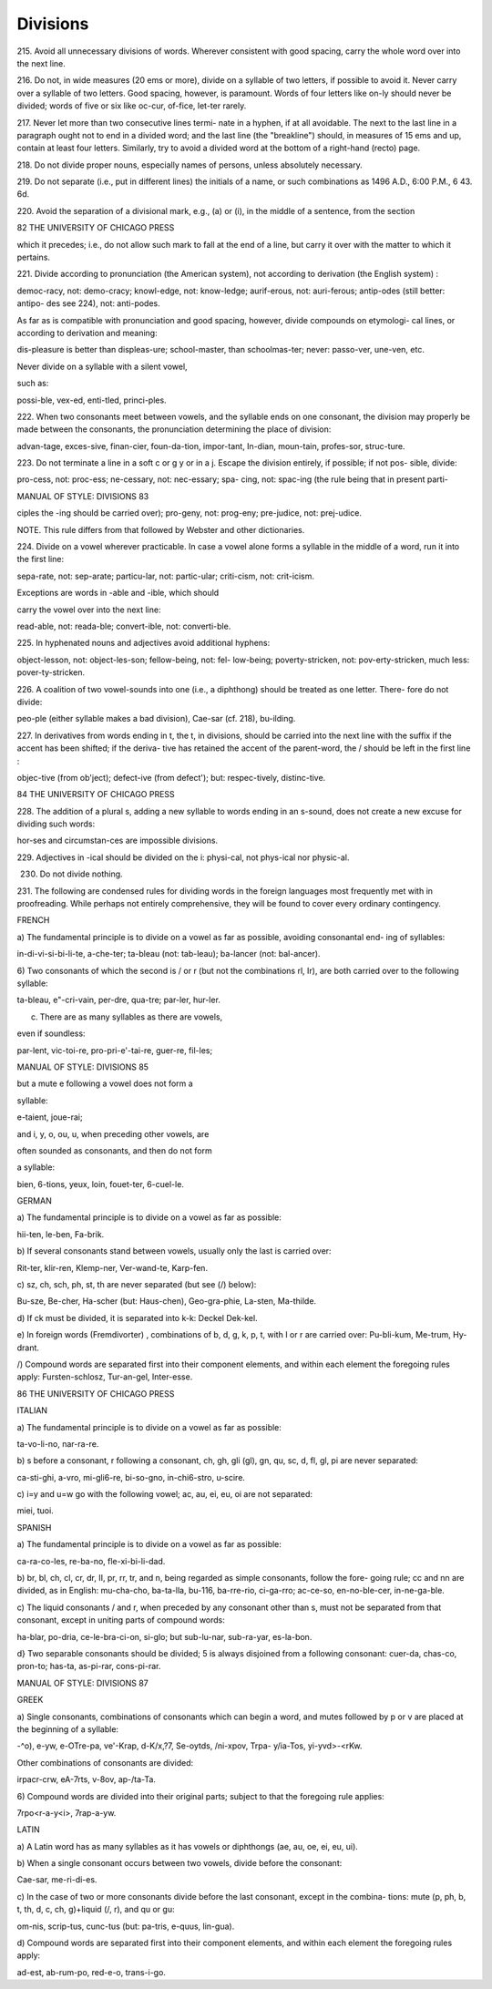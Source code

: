 Divisions
=========

215. Avoid all unnecessary divisions of words. Wherever 
consistent with good spacing, carry the whole word 
over into the next line. 

216. Do not, in wide measures (20 ems or more), divide 
on a syllable of two letters, if possible to avoid it. 
Never carry over a syllable of two letters. Good 
spacing, however, is paramount. Words of four 
letters like on-ly should never be divided; words 
of five or six like oc-cur, of-fice, let-ter rarely. 

217. Never let more than two consecutive lines termi- 
nate in a hyphen, if at all avoidable. The next to 
the last line in a paragraph ought not to end in a 
divided word; and the last line (the "breakline") 
should, in measures of 15 ems and up, contain at 
least four letters. Similarly, try to avoid a divided 
word at the bottom of a right-hand (recto) page. 

218. Do not divide proper nouns, especially names of 
persons, unless absolutely necessary. 

219. Do not separate (i.e., put in different lines) the 
initials of a name, or such combinations as 1496 A.D., 
6:00 P.M., 6 43. 6d. 

220. Avoid the separation of a divisional mark, e.g., (a) 
or (i), in the middle of a sentence, from the section 



82 THE UNIVERSITY OF CHICAGO PRESS 

which it precedes; i.e., do not allow such mark to 
fall at the end of a line, but carry it over with the 
matter to which it pertains. 

221. Divide according to pronunciation (the American 
system), not according to derivation (the English 
system) : 

democ-racy, not: demo-cracy; knowl-edge, not: know-ledge; 
aurif-erous, not: auri-ferous; antip-odes (still better: antipo- 
des see 224), not: anti-podes. 

As far as is compatible with pronunciation and good 
spacing, however, divide compounds on etymologi- 
cal lines, or according to derivation and meaning: 

dis-pleasure is better than displeas-ure; school-master, 
than schoolmas-ter; never: passo-ver, une-ven, etc. 

Never divide on a syllable with a silent vowel, 

such as: 

possi-ble, vex-ed, enti-tled, princi-ples. 

222. When two consonants meet between vowels, and 
the syllable ends on one consonant, the division 
may properly be made between the consonants, the 
pronunciation determining the place of division: 

advan-tage, exces-sive, finan-cier, foun-da-tion, impor-tant, 
In-dian, moun-tain, profes-sor, struc-ture. 

223. Do not terminate a line in a soft c or g y or in a j. 
Escape the division entirely, if possible; if not pos- 
sible, divide: 

pro-cess, not: proc-ess; ne-cessary, not: nec-essary; spa- 
cing, not: spac-ing (the rule being that in present parti- 



MANUAL OF STYLE: DIVISIONS 83 

ciples the -ing should be carried over); pro-geny, not: 
prog-eny; pre-judice, not: prej-udice. 

NOTE. This rule differs from that followed by Webster and 
other dictionaries. 

224. Divide on a vowel wherever practicable. In case a 
vowel alone forms a syllable in the middle of a word, 
run it into the first line: 

sepa-rate, not: sep-arate; particu-lar, not: partic-ular; 
criti-cism, not: crit-icism. 

Exceptions are words in -able and -ible, which should 

carry the vowel over into the next line: 

read-able, not: reada-ble; convert-ible, not: converti-ble. 

225. In hyphenated nouns and adjectives avoid additional 
hyphens: 

object-lesson, not: object-les-son; fellow-being, not: fel- 
low-being; poverty-stricken, not: pov-erty-stricken, much 
less: pover-ty-stricken. 

226. A coalition of two vowel-sounds into one (i.e., a 
diphthong) should be treated as one letter. There- 
fore do not divide: 

peo-ple (either syllable makes a bad division), Cae-sar 
(cf. 218), bu-ilding. 

227. In derivatives from words ending in t, the t, in 
divisions, should be carried into the next line with 
the suffix if the accent has been shifted; if the deriva- 
tive has retained the accent of the parent-word, 
the / should be left in the first line : 

objec-tive (from ob'ject); defect-ive (from defect'); but: 
respec-tively, distinc-tive. 



84 THE UNIVERSITY OF CHICAGO PRESS 

228. The addition of a plural s, adding a new syllable 
to words ending in an s-sound, does not create a 
new excuse for dividing such words: 

hor-ses and circumstan-ces are impossible divisions. 

229. Adjectives in -ical should be divided on the i: 
physi-cal, not phys-ical nor physic-al. 

230. Do not divide nothing. 

231. The following are condensed rules for dividing 
words in the foreign languages most frequently met 
with in proofreading. While perhaps not entirely 
comprehensive, they will be found to cover every 
ordinary contingency. 

FRENCH 

a) The fundamental principle is to divide on a 
vowel as far as possible, avoiding consonantal end- 
ing of syllables: 

in-di-vi-si-bi-li-te, a-che-ter; ta-bleau (not: tab-leau); 
ba-lancer (not: bal-ancer). 

6) Two consonants of which the second is / or r 
(but not the combinations rl, Ir), are both carried 
over to the following syllable: 

ta-bleau, e"-cri-vain, per-dre, qua-tre; par-ler, hur-ler. 

c) There are as many syllables as there are vowels, 

even if soundless: 

par-lent, vic-toi-re, pro-pri-e'-tai-re, guer-re, fil-les; 



MANUAL OF STYLE: DIVISIONS 85 

but a mute e following a vowel does not form a 

syllable: 

e-taient, joue-rai; 

and i, y, o, ou, u, when preceding other vowels, are 

often sounded as consonants, and then do not form 

a syllable: 

bien, 6-tions, yeux, loin, fouet-ter, 6-cuel-le. 

GERMAN 

a) The fundamental principle is to divide on a 
vowel as far as possible: 

hii-ten, le-ben, Fa-brik. 

b) If several consonants stand between vowels, 
usually only the last is carried over: 

Rit-ter, klir-ren, Klemp-ner, Ver-wand-te, Karp-fen. 

c) sz, ch, sch, ph, st, th are never separated (but see 
(/) below): 

Bu-sze, Be-cher, Ha-scher (but: Haus-chen), Geo-gra-phie, 
La-sten, Ma-thilde. 

d) If ck must be divided, it is separated into k-k: 
Deckel Dek-kel. 

e) In foreign words (Fremdivorter) , combinations of 
b, d, g, k, p, t, with I or r are carried over: 
Pu-bli-kum, Me-trum, Hy-drant. 

/) Compound words are separated first into their 
component elements, and within each element the 
foregoing rules apply: 
Fursten-schlosz, Tur-an-gel, Inter-esse. 



86 THE UNIVERSITY OF CHICAGO PRESS 

ITALIAN 

a) The fundamental principle is to divide on a 
vowel as far as possible: 

ta-vo-li-no, nar-ra-re. 

b) s before a consonant, r following a consonant, 
ch, gh, gli (gl), gn, qu, sc, d, fl, gl, pi are never 
separated: 

ca-sti-ghi, a-vro, mi-gli6-re, bi-so-gno, in-chi6-stro, u-scire. 

c) i=y and u=w go with the following vowel; 
ac, au, ei, eu, oi are not separated: 

miei, tuoi. 

SPANISH 

a) The fundamental principle is to divide on a 
vowel as far as possible: 

ca-ra-co-les, re-ba-no, fle-xi-bi-li-dad. 

b) br, bl, ch, cl, cr, dr, II, pr, rr, tr, and n, being 
regarded as simple consonants, follow the fore- 
going rule; cc and nn are divided, as in English: 
mu-cha-cho, ba-ta-lla, bu-116, ba-rre-rio, ci-ga-rro; ac-ce-so, 
en-no-ble-cer, in-ne-ga-ble. 

c) The liquid consonants / and r, when preceded by 
any consonant other than s, must not be separated 
from that consonant, except in uniting parts of 
compound words: 

ha-blar, po-dria, ce-le-bra-ci-on, si-glo; but sub-lu-nar, 
sub-ra-yar, es-la-bon. 

d} Two separable consonants should be divided; 
5 is always disjoined from a following consonant: 
cuer-da, chas-co, pron-to; has-ta, as-pi-rar, cons-pi-rar. 



MANUAL OF STYLE: DIVISIONS 87 

GREEK 

a) Single consonants, combinations of consonants 
which can begin a word, and mutes followed by p 
or v are placed at the beginning of a syllable: 

-^o), e-yw, e-OTre-pa, ve'-Krap, d-K/x,?7, Se-oytds, /ni-xpov, Trpa- 
y/ia-Tos, yi-yvd>-<rKw. 

Other combinations of consonants are divided: 

irpacr-crw, eA-7rts, v-8ov, ap-/ta-Ta. 

6) Compound words are divided into their original 
parts; subject to that the foregoing rule applies: 

7rpo<r-a-y<i>, 7rap-a-yw. 

LATIN 

a) A Latin word has as many syllables as it has 
vowels or diphthongs (ae, au, oe, ei, eu, ui). 

b) When a single consonant occurs between two 
vowels, divide before the consonant: 

Cae-sar, me-ri-di-es. 

c) In the case of two or more consonants divide 
before the last consonant, except in the combina- 
tions: mute (p, ph, b, t, th, d, c, ch, g)+liquid (/, r), 
and qu or gu: 

om-nis, scrip-tus, cunc-tus (but: pa-tris, e-quus, lin-gua). 

d) Compound words are separated first into their 
component elements, and within each element the 
foregoing rules apply: 

ad-est, ab-rum-po, red-e-o, trans-i-go. 



